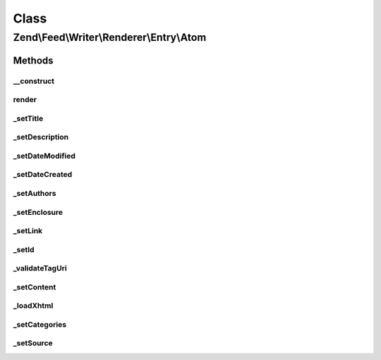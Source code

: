 .. Feed/Writer/Renderer/Entry/Atom.php generated using docpx on 01/30/13 03:02pm


Class
*****

Zend\\Feed\\Writer\\Renderer\\Entry\\Atom
=========================================

Methods
-------

__construct
+++++++++++

.. function:: __construct()


    Constructor

    :param Writer\Entry: 



render
++++++

.. function:: render()


    Render atom entry

    :rtype: Atom 



_setTitle
+++++++++

.. function:: _setTitle()


    Set entry title

    :param DOMDocument: 
    :param DOMElement: 

    :rtype: void 

    :throws: Writer\Exception\InvalidArgumentException 



_setDescription
+++++++++++++++

.. function:: _setDescription()


    Set entry description

    :param DOMDocument: 
    :param DOMElement: 

    :rtype: void 



_setDateModified
++++++++++++++++

.. function:: _setDateModified()


    Set date entry was modified

    :param DOMDocument: 
    :param DOMElement: 

    :rtype: void 

    :throws: Writer\Exception\InvalidArgumentException 



_setDateCreated
+++++++++++++++

.. function:: _setDateCreated()


    Set date entry was created

    :param DOMDocument: 
    :param DOMElement: 

    :rtype: void 



_setAuthors
+++++++++++

.. function:: _setAuthors()


    Set entry authors

    :param DOMDocument: 
    :param DOMElement: 

    :rtype: void 



_setEnclosure
+++++++++++++

.. function:: _setEnclosure()


    Set entry enclosure

    :param DOMDocument: 
    :param DOMElement: 

    :rtype: void 



_setLink
++++++++

.. function:: _setLink()



_setId
++++++

.. function:: _setId()


    Set entry identifier

    :param DOMDocument: 
    :param DOMElement: 

    :rtype: void 

    :throws: Writer\Exception\InvalidArgumentException 



_validateTagUri
+++++++++++++++

.. function:: _validateTagUri()


    Validate a URI using the tag scheme (RFC 4151)

    :param string: 

    :rtype: bool 



_setContent
+++++++++++

.. function:: _setContent()


    Set entry content

    :param DOMDocument: 
    :param DOMElement: 

    :rtype: void 

    :throws: Writer\Exception\InvalidArgumentException 



_loadXhtml
++++++++++

.. function:: _loadXhtml()


    Load a HTML string and attempt to normalise to XML



_setCategories
++++++++++++++

.. function:: _setCategories()


    Set entry categories

    :param DOMDocument: 
    :param DOMElement: 

    :rtype: void 



_setSource
++++++++++

.. function:: _setSource()


    Append Source element (Atom 1.0 Feed Metadata)

    :param DOMDocument: 
    :param DOMElement: 

    :rtype: void 



